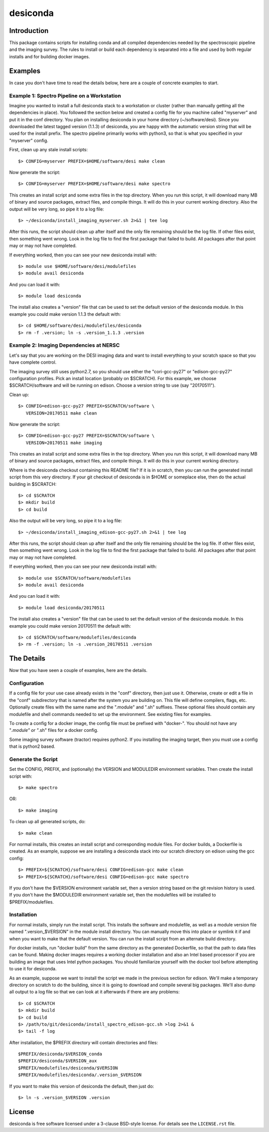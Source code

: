 ===========
desiconda
===========

Introduction
---------------

This package contains scripts for installing conda and all compiled
dependencies needed by the spectroscopic pipeline and the imaging survey.
The rules to install or build each dependency is separated into a file
and used by both regular installs and for building docker images.


Examples
----------------

In case you don't have time to read the details below, here are a couple
of concrete examples to start.


Example 1:  Spectro Pipeline on a Workstation
~~~~~~~~~~~~~~~~~~~~~~~~~~~~~~~~~~~~~~~~~~~~~~~~~~

Imagine you wanted to install a full desiconda stack to a workstation or
cluster (rather than manually getting all the dependencies in place).  
You followed the section below and created a config file for you machine
called "myserver" and put it in the conf directory.  You plan on installing
desiconda in your home directory (~/software/desi).  Since you downloaded
the latest tagged version (1.1.3) of desiconda, you are happy with the 
automatic version string that will be used for the install prefix.  The 
spectro pipeline primarily works with python3, so that is what you specified 
in your "myserver" config.

First, clean up any stale install scripts::

    $> CONFIG=myserver PREFIX=$HOME/software/desi make clean

Now generate the script::

    $> CONFIG=myserver PREFIX=$HOME/software/desi make spectro

This creates an install script and some extra files in the top directory.  When
you run this script, it will download many MB of binary and source packages, 
extract files, and compile things.  It will do this in your current working
directory.  Also the output will be very long, so pipe it to a log file::

    $> ~/desiconda/install_imaging_myserver.sh 2>&1 | tee log

After this runs, the script should clean up after itself and the only file 
remaining should be the log file.  If other files exist, then something went
wrong.  Look in the log file to find the first package that failed to build.
All packages after that point may or may not have completed.

If everything worked, then you can see your new desiconda install with::

    $> module use $HOME/software/desi/modulefiles
    $> module avail desiconda

And you can load it with::

    $> module load desiconda

The install also creates a "version" file that can be used to set the default
version of the desiconda module.  In this example you could make version 
1.1.3 the default with::

    $> cd $HOME/software/desi/modulefiles/desiconda
    $> rm -f .version; ln -s .version_1.1.3 .version


Example 2:  Imaging Dependencies at NERSC
~~~~~~~~~~~~~~~~~~~~~~~~~~~~~~~~~~~~~~~~~~~~~~~~~

Let's say that you are working on the DESI imaging data and want to install
everything to your scratch space so that you have complete control.

The imaging survey still uses python2.7, so you should use either the 
"cori-gcc-py27" or "edison-gcc-py27" configuration profiles.  Pick an install
location (probably on $SCRATCH).  For this example, we choose $SCRATCH/software
and will be running on edison.  Choose a version string to use (say "20170511").

Clean up::

    $> CONFIG=edison-gcc-py27 PREFIX=$SCRATCH/software \
       VERSION=20170511 make clean

Now generate the script::

    $> CONFIG=edison-gcc-py27 PREFIX=$SCRATCH/software \
       VERSION=20170511 make imaging

This creates an install script and some extra files in the top directory.  When
you run this script, it will download many MB of binary and source packages, 
extract files, and compile things.  It will do this in your current working
directory.

Where is the desiconda checkout containing this README file?  If it is in 
scratch, then you can run the generated install script from this very directory.
If your git checkout of desiconda is in $HOME or someplace else, then do the
actual building in $SCRATCH::

    $> cd $SCRATCH
    $> mkdir build
    $> cd build

Also the output will be very long, so pipe it to a log file::

    $> ~/desiconda/install_imaging_edison-gcc-py27.sh 2>&1 | tee log

After this runs, the script should clean up after itself and the only file 
remaining should be the log file.  If other files exist, then something went
wrong.  Look in the log file to find the first package that failed to build.
All packages after that point may or may not have completed.

If everything worked, then you can see your new desiconda install with::

    $> module use $SCRATCH/software/modulefiles
    $> module avail desiconda

And you can load it with::

    $> module load desiconda/20170511

The install also creates a "version" file that can be used to set the default
version of the desiconda module.  In this example you could make version 
20170511 the default with::

    $> cd $SCRATCH/software/modulefiles/desiconda
    $> rm -f .version; ln -s .version_20170511 .version


The Details
----------------

Now that you have seen a couple of examples, here are the details.

Configuration
~~~~~~~~~~~~~~~~~~

If a config file for your use case already exists in the "conf" directory, then
just use it.  Otherwise, create or edit a file in the "conf" subdirectory that 
is named after the system you are building on.  This file will define 
compilers, flags, etc.  Optionally create files with the same name and the 
".module" and ".sh" suffixes.  These optional files should contain any 
modulefile and shell commands needed to set up the environment.  See existing 
files for examples.

To create a config for a docker image, the config file must be prefixed
with "docker-".  You should not have any "*.module" or "*.sh" files for
a docker config.

Some imaging survey software (tractor) requires python2.  If you installing
the imaging target, then you must use a config that is python2 based.


Generate the Script
~~~~~~~~~~~~~~~~~~~~~~~~~~~~~~

Set the CONFIG, PREFIX, and (optionally) the VERSION and MODULEDIR 
environment variables.  Then create the install script with::

    $> make spectro

OR::

    $> make imaging

To clean up all generated scripts, do::

    $> make clean

For normal installs, this creates an install script and corresponding
module files.  For docker builds, a Dockerfile is created.  As an example,
suppose we are installing a desiconda stack into our scratch directory
on edison using the gcc config::

    $> PREFIX=${SCRATCH}/software/desi CONFIG=edison-gcc make clean
    $> PREFIX=${SCRATCH}/software/desi CONFIG=edison-gcc make spectro

If you don't have the $VERSION environment variable set, then a version
string based on the git revision history is used.  If you don't have the
$MODULEDIR environment variable set, then the modulefiles will be installed
to $PREFIX/modulefiles.


Installation
~~~~~~~~~~~~~~~~~~~~~~~~

For normal installs, simply run the install script.  This installs the
software and modulefile, as well as a module version file named
".version_$VERSION" in the module install directory.  You can manually
move this into place or symlink it if and when you want to make that the 
default version.  You can run the install script from an alternate build 
directory.  

For docker installs, run "docker build" from the same directory as the 
generated Dockerfile, so that the path to data files can be found.  Making 
docker images requires a working docker installation and also an Intel 
based processor if you are building an image that uses Intel python packages.
You should familiarize yourself with the docker tool before attempting to use
it for desiconda.

As an example, suppose we want to install the script we made in the
previous section for edison.  We'll make a temporary directory on
scratch to do the building, since it is going to download and compile
several big packages.  We'll also dump all output to a log file so that
we can look at it afterwards if there are any problems::

    $> cd $SCRATCH
    $> mkdir build
    $> cd build
    $> /path/to/git/desiconda/install_spectro_edison-gcc.sh >log 2>&1 &
    $> tail -f log

After installation, the $PREFIX directory will contain directories
and files::

    $PREFIX/desiconda/$VERSION_conda
    $PREFIX/desiconda/$VERSION_aux
    $PREFIX/modulefiles/desiconda/$VERSION
    $PREFIX/modulefiles/desiconda/.version_$VERSION

If you want to make this version of desiconda the default, then just
do::

    $> ln -s .version_$VERSION .version


License
-------

desiconda is free software licensed under a 3-clause BSD-style license. For
details see the ``LICENSE.rst`` file.
